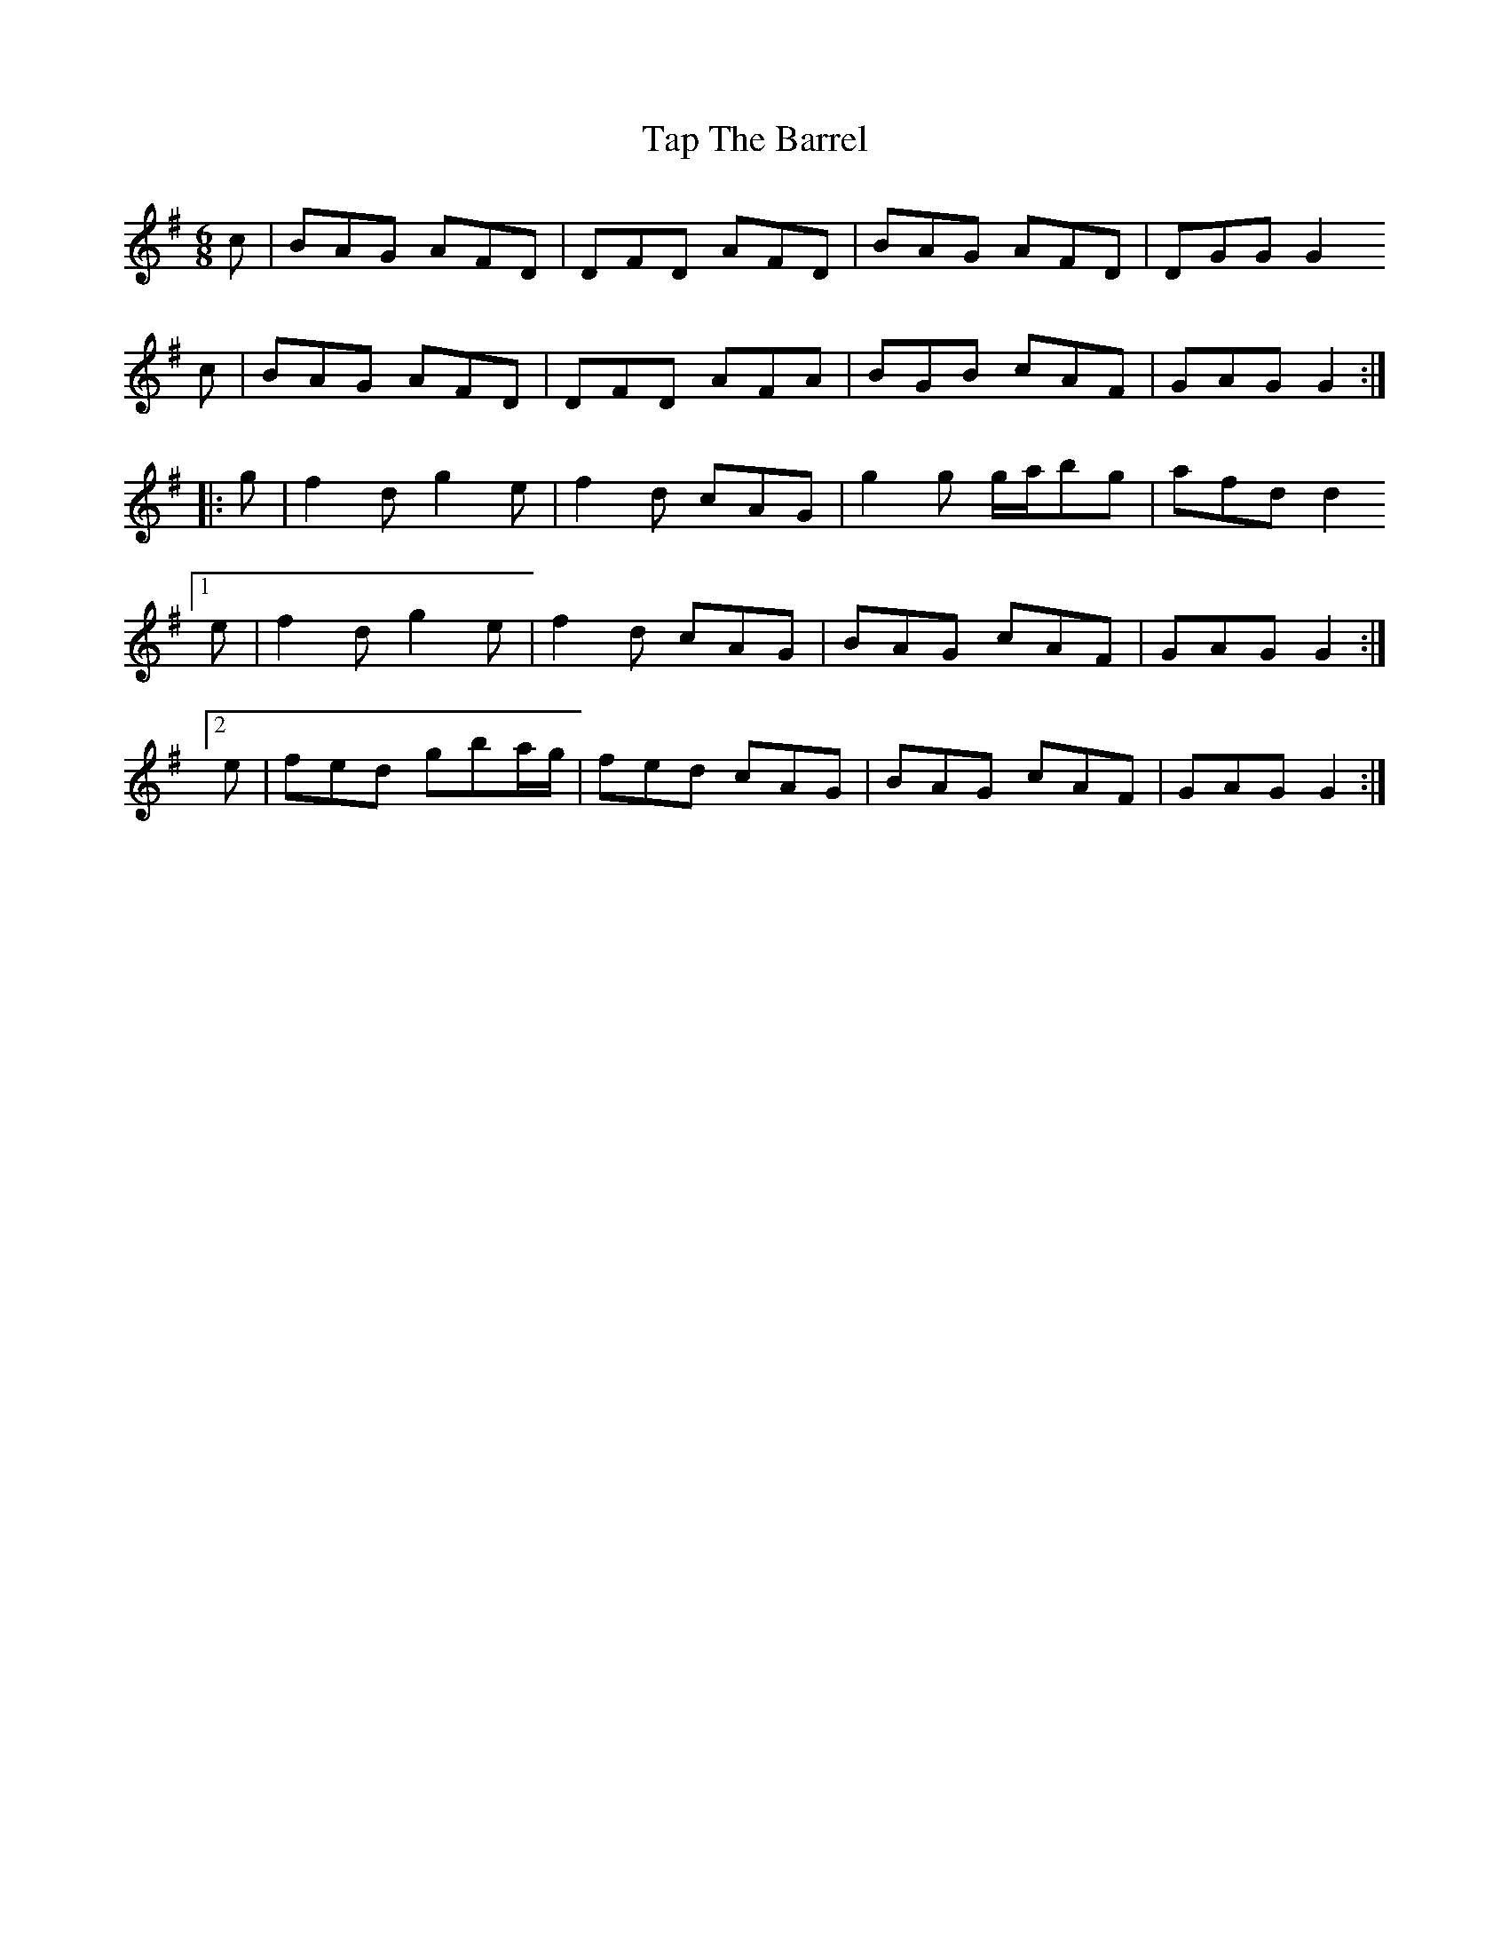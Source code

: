 X: 39409
T: Tap The Barrel
R: jig
M: 6/8
K: Gmajor
c|BAG AFD|DFD AFD|BAG AFD|DGG G2
c|BAG AFD|DFD AFA|BGB cAF|GAG G2:|:
g|f2d g2e|f2d cAG|g2g g/a/bg|afd d2
[1 e|f2d g2e|f2d cAG|BAG cAF|GAG G2:|
[2 e|fed gba/g/|fed cAG|BAG cAF|GAG G2:|

